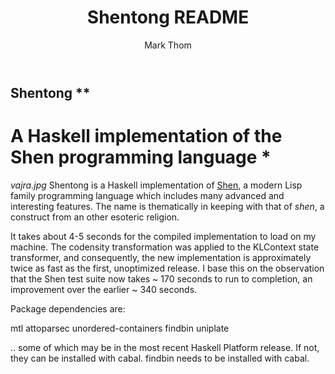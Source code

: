 #+TITLE:	Shentong README
#+AUTHOR:	Mark Thom
#+EMAIL:	markjordanthom@gmail.com
#+Last Update: 2013-07-21@05:21

** Shentong **
* A Haskell implementation of the Shen programming language *

[[vajra.jpg]]
Shentong is a Haskell implementation of [[http://www.shenlanguage.org][Shen]], a modern Lisp family
programming language which includes many advanced and interesting
features. The name is thematically in keeping with that of /shen/, a
construct from an other esoteric religion.

It takes about 4-5 seconds for the compiled implementation to load on
my machine. The codensity transformation was applied to the KLContext
state transformer, and consequently, the new implementation is
approximately twice as fast as the first, unoptimized release. I base
this on the observation that the Shen test suite now takes ~ 170 seconds
to run to completion, an improvement over the earlier ~ 340
seconds. 

Package dependencies are:

mtl
attoparsec
unordered-containers
findbin
uniplate

.. some of which may be in the most recent Haskell Platform
release. If not, they can be installed with cabal. findbin needs to be
installed with cabal.
